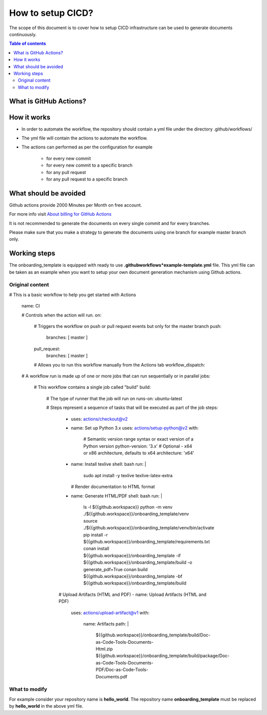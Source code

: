 .. _cicd_setup:

How to setup CICD?
++++++++++++++++++

The scope of this document is to cover how to setup CICD infrastructure can be used to generate \
documents continuously.

.. contents:: Table of contents
    :local:

What is GitHub Actions?
=======================

.. glossary::
    :sorted:

    GitHub Actions
      GitHub Actions makes it easy to automate all your software workflows, now with world-class CI/CD. Build, test, and deploy your code right from GitHub. Make code reviews, branch management, and issue triaging work the way you want..

How it works
============

- In order to automate the workflow, the repository should contain a yml file under the directory \
  .github/workflows/
- The yml file will contain the actions to automate the workflow.
- The actions can performed as per the configuration for example

    - for every new commit
    - for every new commit to a specific branch
    - for any pull request
    - for any pull request to a specific branch

What should be avoided
======================

Github actions provide 2000 Minutes per Month on free account.

For more info visit `About billing for GitHub Actions <https://docs.github.com/en/github/setting-up-and-managing-billing-and-payments-on-github/about-billing-for-github-actions>`_

It is not recommended to generate the documents on every single commit and for every branches.

Please make sure that you make a strategy to generate the documents using one branch for \
example master branch only.


Working steps
=============

The onboarding_template is equipped with ready to use **.github\workflows*\example-template.yml** file.
This yml file can be taken as an example when you want to setup your own document generation \
mechanism using Github actions.

Original content
----------------

.. code-block:: bash

# This is a basic workflow to help you get started with Actions

    name: CI

    # Controls when the action will run. 
    on:
      # Triggers the workflow on push or pull request events but only for the master branch
      push:
        branches: [ master ]
      pull_request:
        branches: [ master ]

      # Allows you to run this workflow manually from the Actions tab
      workflow_dispatch:

    # A workflow run is made up of one or more jobs that can run sequentially or in parallel
    jobs:
      # This workflow contains a single job called "build"
      build:
        # The type of runner that the job will run on
        runs-on: ubuntu-latest

        # Steps represent a sequence of tasks that will be executed as part of the job
        steps:
          - uses: actions/checkout@v2
          - name: Set up Python 3.x
            uses: actions/setup-python@v2
            with:
              # Semantic version range syntax or exact version of a Python version
              python-version: '3.x'
              # Optional - x64 or x86 architecture, defaults to x64
              architecture: 'x64'
          - name: Install texlive
            shell: bash
            run: |
              sudo apt install -y texlive texlive-latex-extra
            # Render documentation to HTML format
          - name: Generate HTML/PDF
            shell: bash
            run: |
              ls -l ${{github.workspace}}
              python -m venv ./${{github.workspace}}/onboarding_template/venv
              source ./${{github.workspace}}/onboarding_template/venv/bin/activate
              pip install -r ${{github.workspace}}/onboarding_template/requirements.txt
              conan install ${{github.workspace}}/onboarding_template -if ${{github.workspace}}/onboarding_template/build -o generate_pdf=True
              conan build ${{github.workspace}}/onboarding_template -bf ${{github.workspace}}/onboarding_template/build

          # Upload Artifacts (HTML and PDF)
          - name: Upload Artifacts (HTML and PDF)
            uses: actions/upload-artifact@v1
            with:
              name: Artifacts
              path: |
                ${{github.workspace}}/onboarding_template/build/Doc-as-Code-Tools-Documents-Html.zip
                ${{github.workspace}}/onboarding_template/build/package/Doc-as-Code-Tools-Documents-PDF/Doc-as-Code-Tools-Documents.pdf

What to modify
--------------

For example consider your repository name is **hello_world**. The repository name \
**onboarding_template** must be replaced by **hello_world** in the above yml file.
